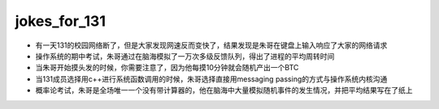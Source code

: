 .. _jokes_for_131:

jokes_for_131
===================

- 有一天131的校园网络断了，但是大家发现网速反而变快了，结果发现是朱哥在键盘上输入响应了大家的网络请求
- 操作系统的期中考试，朱哥通过在脑海模拟了一万次多级反馈队列，得出了进程的平均周转时间
- 当朱哥开始摸头发的时候，你需要注意了，因为他每摸10分钟就会随机产出一个BTC
- 当131成员选择用c++进行系统函数调用的时候，朱哥选择直接用messaging passing的方式与操作系统内核沟通
- 概率论考试，朱哥是全场唯一一个没有带计算器的，他在脑海中大量模拟随机事件的发生情况，并把平均结果写在了纸上